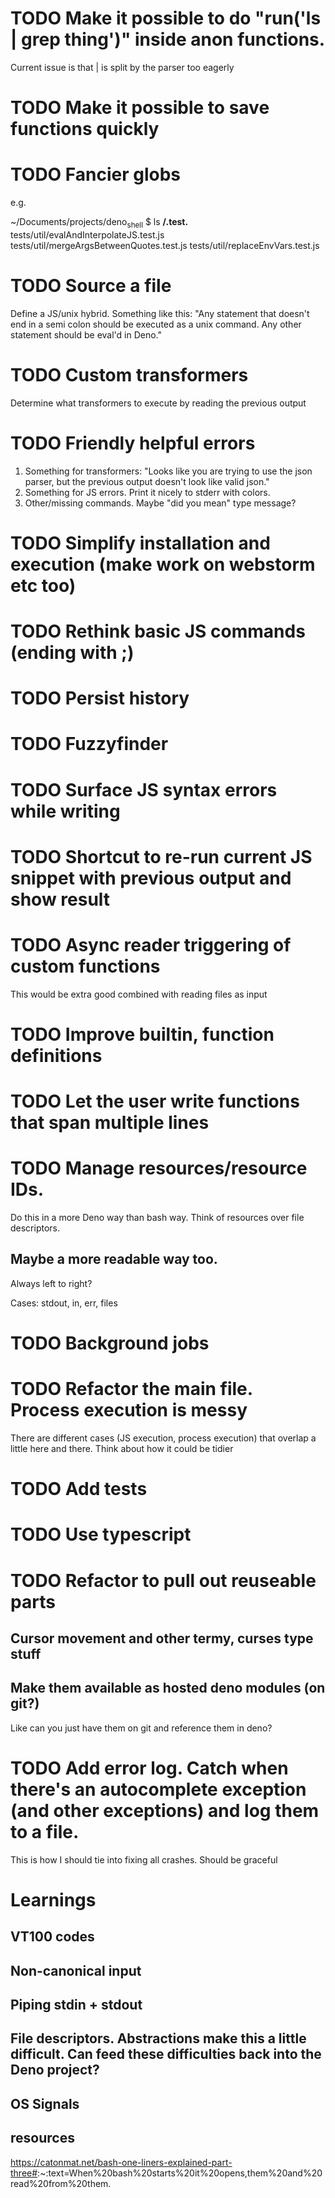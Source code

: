 * TODO Make it possible to do "run('ls | grep thing')" inside anon functions.
Current issue is that | is split by the parser too eagerly

* TODO Make it possible to save functions quickly
* TODO Fancier globs
e.g.

~/Documents/projects/deno_shell $ ls **/*.test.*
tests/util/evalAndInterpolateJS.test.js   tests/util/mergeArgsBetweenQuotes.test.js tests/util/replaceEnvVars.test.js

* TODO Source a file
Define a JS/unix hybrid. Something like this:
"Any statement that doesn't end in a semi colon should be executed as a unix command.
Any other statement should be eval'd in Deno."

* TODO Custom transformers
Determine what transformers to execute by reading the previous output

* TODO Friendly helpful errors
1. Something for transformers: "Looks like you are trying to use the json parser, but the previous output doesn't look like valid json."
1. Something for JS errors. Print it nicely to stderr with colors.
1. Other/missing commands. Maybe "did you mean" type message?

* TODO Simplify installation and execution (make work on webstorm etc too)
* TODO Rethink basic JS commands (ending with ;)
* TODO Persist history
* TODO Fuzzyfinder
* TODO Surface JS syntax errors while writing
* TODO Shortcut to re-run current JS snippet with previous output and show result
* TODO Async reader triggering of custom functions
This would be extra good combined with reading files as input
* TODO Improve builtin, function definitions
* TODO Let the user write functions that span multiple lines

* TODO Manage resources/resource IDs.

Do this in a more Deno way than bash way. Think of resources over file descriptors.

** Maybe a more readable way too.

Always left to right?

Cases: stdout, in, err, files

* TODO Background jobs

* TODO Refactor the main file. Process execution is messy
There are different cases (JS execution, process execution) that overlap a little here and there.
Think about how it could be tidier
* TODO Add tests
* TODO Use typescript
* TODO Refactor to pull out reuseable parts
** Cursor movement and other termy, curses type stuff
** Make them available as hosted deno modules (on git?)
Like can you just have them on git and reference them in deno?
* TODO Add error log. Catch when there's an autocomplete exception (and other exceptions) and log them to a file.
This is how I should tie into fixing all crashes. Should be graceful


* Learnings

** VT100 codes
** Non-canonical input
** Piping stdin + stdout
** File descriptors. Abstractions make this a little difficult. Can feed these difficulties back into the Deno project?
** OS Signals

** resources
https://catonmat.net/bash-one-liners-explained-part-three#:~:text=When%20bash%20starts%20it%20opens,them%20and%20read%20from%20them.
